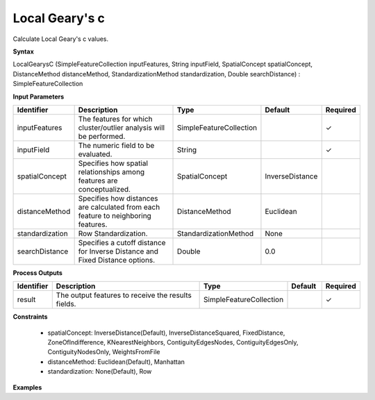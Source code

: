 .. _localgearysc:

Local Geary's c
===============

Calculate Local Geary's c values.

**Syntax**

LocalGearysC (SimpleFeatureCollection inputFeatures, String inputField, SpatialConcept spatialConcept, DistanceMethod distanceMethod, StandardizationMethod standardization, Double searchDistance) : SimpleFeatureCollection

**Input Parameters**

.. list-table::
   :widths: 10 50 20 10 10

   * - **Identifier**
     - **Description**
     - **Type**
     - **Default**
     - **Required**

   * - inputFeatures
     - The features for which cluster/outlier analysis will be performed.
     - SimpleFeatureCollection
     - 
     - ✓

   * - inputField
     - The numeric field to be evaluated.
     - String
     - 
     - ✓

   * - spatialConcept
     - Specifies how spatial relationships among features are conceptualized.
     - SpatialConcept
     - InverseDistance
     - 

   * - distanceMethod
     - Specifies how distances are calculated from each feature to neighboring features.
     - DistanceMethod
     - Euclidean
     - 

   * - standardization
     - Row Standardization.
     - StandardizationMethod
     - None
     - 

   * - searchDistance
     - Specifies a cutoff distance for Inverse Distance and Fixed Distance options. 
     - Double
     - 0.0
     - 

**Process Outputs**

.. list-table::
   :widths: 10 50 20 10 10

   * - **Identifier**
     - **Description**
     - **Type**
     - **Default**
     - **Required**

   * - result
     - The output features to receive the results fields.
     - SimpleFeatureCollection
     - 
     - ✓

**Constraints**

 - spatialConcept: InverseDistance(Default), InverseDistanceSquared, FixedDistance, ZoneOfIndifference, KNearestNeighbors, ContiguityEdgesNodes, ContiguityEdgesOnly, ContiguityNodesOnly, WeightsFromFile
 - distanceMethod: Euclidean(Default), Manhattan
 - standardization: None(Default), Row

**Examples**

